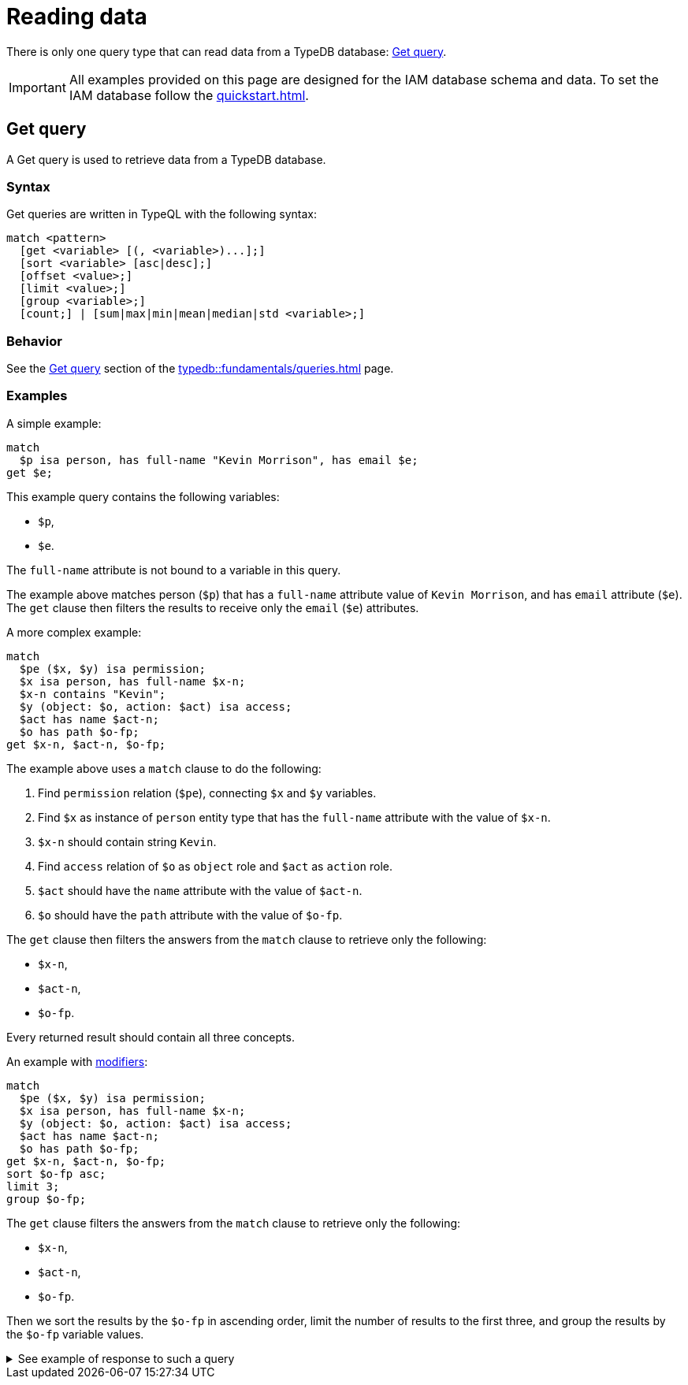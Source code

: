 = Reading data
:Summary: Reading data from a TypeDB database.
:keywords: typeql, query, get, match, pattern, read, retrieve
:longTailKeywords: typeql get, match get, typeql read, typedb read
:pageTitle: Reading data

There is only one query type that can read data from a TypeDB database: <<_get>>.

[IMPORTANT]
====
All examples provided on this page are designed for the IAM database schema and data.
To set the IAM database follow the xref:quickstart.adoc[].
====

[#_get]
== Get query

A Get query is used to retrieve data from a TypeDB database.

=== Syntax

Get queries are written in TypeQL with the following syntax:

[,typeql]
----
match <pattern>
  [get <variable> [(, <variable>)...];]
  [sort <variable> [asc|desc];]
  [offset <value>;]
  [limit <value>;]
  [group <variable>;]
  [count;] | [sum|max|min|mean|median|std <variable>;]
----

=== Behavior

See the xref:typedb::fundamentals/queries.adoc#_get_query[Get query] section of the xref:typedb::fundamentals/queries.adoc[] page.

=== Examples

A simple example:

[,typeql]
----
match
  $p isa person, has full-name "Kevin Morrison", has email $e;
get $e;
----

This example query contains the following variables:

* `$p`,
* `$e`.

The `full-name` attribute is not bound to a variable in this query.

The example above matches person (`$p`) that has a `full-name` attribute value of `Kevin Morrison`, and has `email`
attribute (`$e`). The `get` clause then filters the results to receive only the `email` (`$e`) attributes.

A more complex example:

[,typeql]
----
match
  $pe ($x, $y) isa permission;
  $x isa person, has full-name $x-n;
  $x-n contains "Kevin";
  $y (object: $o, action: $act) isa access;
  $act has name $act-n;
  $o has path $o-fp;
get $x-n, $act-n, $o-fp;
----

The example above uses a `match` clause to do the following:

. Find `permission` relation (`$pe`), connecting `$x` and `$y` variables.
. Find `$x` as instance of `person` entity type that has the `full-name` attribute with the value of `$x-n`.
. `$x-n` should contain string `Kevin`.
. Find `access` relation of `$o` as `object` role and `$act` as `action` role.
. `$act` should have the `name` attribute with the value of `$act-n`.
. `$o` should have the `path` attribute with the value of `$o-fp`.

The `get` clause then filters the answers from the `match` clause to retrieve only the following:

* `$x-n`,
* `$act-n`,
* `$o-fp`.

Every returned result should contain all three concepts.

An example with xref:fundamentals/queries.adoc#_modifiers[modifiers]:

[,typeql]
----
match
  $pe ($x, $y) isa permission;
  $x isa person, has full-name $x-n;
  $y (object: $o, action: $act) isa access;
  $act has name $act-n;
  $o has path $o-fp;
get $x-n, $act-n, $o-fp;
sort $o-fp asc;
limit 3;
group $o-fp;
----

The `get` clause filters the answers from the `match` clause to retrieve only the following:

* `$x-n`,
* `$act-n`,
* `$o-fp`.

Then we sort the results by the `$o-fp` in ascending order, limit the number of results to the first three, and
group the results by the `$o-fp` variable values.

.See example of response to such a query
[%collapsible]
====
The following or similar result can be obtained by running the query above without inference on the TypeDB server with
the IAM schema and dataset from the xref:typedb:ROOT:quickstart.adoc[Quickstart guide].

[,typeql]
----
"LICENSE" isa path => {
    {
        $act-n "modify_file" isa name;
        $x-n "Pearle Goodman" isa full-name;
        $o-fp "LICENSE" isa path;
    }    {
        $act-n "modify_file" isa name;
        $x-n "Kevin Morrison" isa full-name;
        $o-fp "LICENSE" isa path;
    }
}
"README.md" isa path => {
    {
        $act-n "modify_file" isa name;
        $x-n "Pearle Goodman" isa full-name;
        $o-fp "README.md" isa path;
    }
}
----
====

